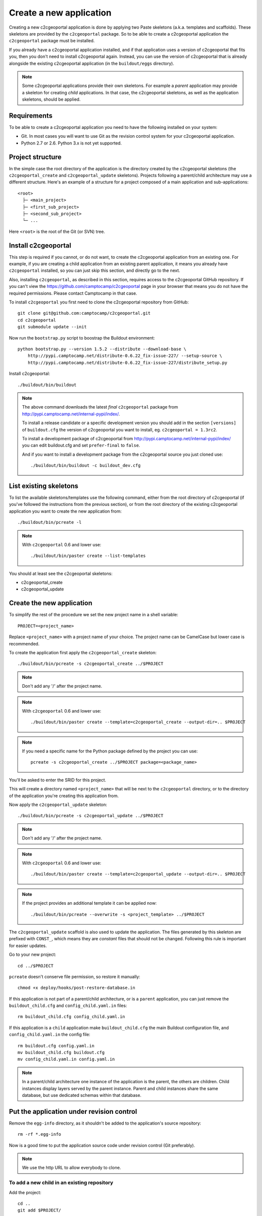 .. _integrator_create_application:

Create a new application
========================

Creating a new c2cgeoportal application is done by applying two Paste skeletons
(a.k.a. templates and scaffolds). These skeletons are provided by the
``c2cgeoportal`` package. So to be able to create a c2cgeoportal application
the ``c2cgeoportal`` package must be installed.

If you already have a c2cgeoportal application installed, and if that
application uses a version of c2cgeoportal that fits you, then you don't need
to install c2cgeoportal again. Instead, you can use the version of c2cgeoportal
that is already alongside the existing c2cgeoportal application (in the
``buildout/eggs`` directory).

.. note::

    Some c2cgeoportal applications provide their own skeletons. For example
    a *parent* application may provide a skeleton for creating *child*
    applications. In that case, the c2cgeoportal skeletons, as well as the
    application skeletons, should be applied.

Requirements
------------

To be able to create a c2cgeoportal application you need to have the following
installed on your system:

* Git. In most cases you will want to use Git as the revision control system
  for your c2cgeoportal application.
* Python 2.7 or 2.6. Python 3.x is not yet supported.

Project structure
-----------------

In the simple case the root directory of the application is the directory
created by the c2cgeoportal skeletons (the ``c2cgeoportal_create`` and
``c2cgeoportal_update`` skeletons). Projects following a parent/child
architecture may use a different structure. Here's an example of a structure
for a project composed of a main application and sub-applications::

    <root>
      ├─ <main_project>
      ├─ <first_sub_project>
      ├─ <second_sub_project>
      └─ ...

Here ``<root>`` is the root of the Git (or SVN) tree.

Install c2cgeoportal
--------------------

This step is required if you cannot, or do not want, to create the c2cgeoportal
application from an existing one. For example, if you are creating a child
application from an existing parent application, it means you already have
``c2cgeoportal`` installed, so you can just skip this section, and directly go
to the next.

Also, installing ``c2cgeoportal``, as described in this section, requires
access to the c2cgeoportal GitHub repository. If you can't view the
https://github.com/camptocamp/c2cgeoportal page in your browser that means you
do not have the required permissions. Please contact Camptocamp in that case.

To install ``c2cgeoportal`` you first need to clone the c2cgeoportal repository
from GitHub::

    git clone git@github.com:camptocamp/c2cgeoportal.git
    cd c2cgeoportal
    git submodule update --init

Now run the ``bootstrap.py`` script to boostrap the Buildout environment::

    python bootstrap.py --version 1.5.2 --distribute --download-base \
        http://pypi.camptocamp.net/distribute-0.6.22_fix-issue-227/ --setup-source \
        http://pypi.camptocamp.net/distribute-0.6.22_fix-issue-227/distribute_setup.py

Install c2cgeoportal::

    ./buildout/bin/buildout

.. note::

    The above command downloads the latest *final* ``c2cgeoportal`` package from
    http://pypi.camptocamp.net/internal-pypi/index/.

    To install a release candidate or a specific development version you
    should add in the section ``[versions]`` of ``buildout.cfg`` the version
    of c2cgeoportal you want to install, eg. ``c2cgeoportal = 1.3rc2``.

    To install a development package of c2cgeoportal from
    http://pypi.camptocamp.net/internal-pypi/index/ you can edit buildout.cfg
    and set ``prefer-final`` to ``false``.

    And if you want to install a development package from the c2cgeoportal
    source you just cloned use::

        ./buildout/bin/buildout -c buildout_dev.cfg

List existing skeletons
-----------------------

To list the available skeletons/templates use the following command, either
from the root directory of c2cgeoportal (if you've followed the instructions
from the previous section), or from the root directory of the existing
c2cgeoportal application you want to create the new application from::

    ./buildout/bin/pcreate -l

.. note::

    With ``c2cgeoportal`` 0.6 and lower use::

        ./buildout/bin/paster create --list-templates

You should at least see the c2cgeoportal skeletons:

* c2cgeoportal_create
* c2cgeoportal_update

Create the new application
--------------------------

To simplify the rest of the procedure we set the new project name in a shell
variable::

    PROJECT=<project_name>

Replace ``<project_name>`` with a project name of your choice.
The project name can be CamelCase but lower case is recommended.

To create the application first apply the ``c2cgeoportal_create`` skeleton::

    ./buildout/bin/pcreate -s c2cgeoportal_create ../$PROJECT

.. note::
    Don't add any '/' after the project name.

.. note::

   With ``c2cgeoportal`` 0.6 and lower use::

       ./buildout/bin/paster create --template=c2cgeoportal_create --output-dir=.. $PROJECT

.. note::

    If you need a specific name for the Python package defined by the project
    you can use::

        pcreate -s c2cgeoportal_create ../$PROJECT package=<package_name>

You'll be asked to enter the SRID for this project.

This will create a directory named ``<project_name>`` that will be next to the
``c2cgeoportal`` directory, or to the directory of the application you're
creating this application from.

Now apply the ``c2cgeoportal_update`` skeleton::

    ./buildout/bin/pcreate -s c2cgeoportal_update ../$PROJECT

.. note::
    Don't add any '/' after the project name.

.. note::

    With ``c2cgeoportal`` 0.6 and lower use::

        ./buildout/bin/paster create --template=c2cgeoportal_update --output-dir=.. $PROJECT

.. note::

   If the project provides an additional template it can be applied now::

        ./buildout/bin/pcreate --overwrite -s <project_template> ../$PROJECT

The ``c2cgeoportal_update`` scaffold is also used to update the
application. The files generated by this skeleton are prefixed with
``CONST_``, which means they are *constant* files that should not be changed.
Following this rule is important for easier updates.


Go to your new project::

    cd ../$PROJECT


``pcreate`` doesn't conserve file permission, so restore it manually::

    chmod +x deploy/hooks/post-restore-database.in 


If this application is not part of a parent/child architecture, or is
a ``parent`` application, you can just remove the
``buildout_child.cfg`` and ``config_child.yaml.in`` files::

    rm buildout_child.cfg config_child.yaml.in

If this application is a ``child`` application make ``buildout_child.cfg`` the
main Buildout configuration file, and ``config_child.yaml.in`` the config file::

    rm buildout.cfg config.yaml.in
    mv buildout_child.cfg buildout.cfg
    mv config_child.yaml.in config.yaml.in

.. note::

    In a parent/child architecture one instance of the application is the
    parent, the others are children. Child instances display layers
    served by the parent instance. Parent and child instances share
    the same database, but use dedicated schemas within that database.

Put the application under revision control
------------------------------------------

Remove the ``egg-info`` directory, as it shouldn't be added to the
application's source repository::

    rm -rf *.egg-info

Now is a good time to put the application source code under revision
control (Git preferably).

.. note::

   We use the http URL to allow everybody to clone.

To add a new child in an existing repository
............................................

Add the project::

    cd ..
    git add $PROJECT/

Add the CGXP submodule::

    git submodule add https://github.com/camptocamp/cgxp.git $PROJECT/$PROJECT/static/lib/cgxp
    git submodule foreach git submodule update --init

Commit and push on the main repository::

    git commit -m "initial commit of $PROJECT"
    git push origin master

To add a project in a new repository
....................................

Add the project::

    git init
    git add $PROJECT/ .gitignore .httpauth config.yaml.in \
            CONST_CHANGELOG.txt CONST_TIPS.txt.in \
            CONST_buildout.cfg buildout.cfg buildout/ \
            bootstrap.py setup.cfg setup.py \
            development.ini.in production.ini.in \
            jsbuild/ print/ apache/ \
            mapserver/ tilecache/ deploy/
    git remote add origin git@github.com:camptocamp/$PROJECT.git

Add the CGXP submodule::

    git submodule add https://github.com/camptocamp/cgxp.git $PROJECT/static/lib/cgxp
    git submodule foreach git submodule update --init

Commit and push on the main repository::

    git commit -m "initial commit"
    git push origin master

Configure the application
-------------------------

As the integrator you need to edit two files to configure the application:
``config.yaml`` and ``buildout.cfg``.

``config.yaml`` includes the *static configuration* of the application.  This
configuration is to be opposed to the *dynamic configuration*, which is in the
database, and managed by the *administrator*. The static configuration
includes for example the application's default language (specified with
``default_locale_name``).  It also includes the
configuration for specific parts of the application, like
:ref:`integrator_raster` web services.

``buildout.cfg`` includes the execution environment configuration. In this
files are set *environment variables* such as the application instance id
(``instance_id``), the database name (``db``), and host names. Pay particular
attention to the ``to_be_defined`` values. ``buildout.cfg`` actually defines
the *default* environment configuration. The configuration for specific
installations (specific servers for example) can be written in specific files,
that extend ``buildout.cfg``.  The :ref:`integrator_install_application`
section provides more information.

Don't miss to add your changes to git::

    git add buildout.cfg
    git commit -m "initialise buildout.cfg"
    git push origin master

.. note::
    If you use the check collector don't miss to add the new child to
    the parent site check_collector configuration.

.. note::
   Additional notes for Windows users:

   To have a working PNG print you should edit the file
   ``print/WEB-INF/classes/spring-application-context.xml``
   and replace the line::

        <value>/usr/bin/convert</value>

   by this one::

        <value>C:\Program Files (x86)\ImageMagick-6.7.7-Q16\convert</value>

   with the right path to ``convert``.


After creation and minimal setup the application is ready to be installed.
Then follow the sections in the install application guide:

* :ref:`integrator_install_application_create_schema`.
* :ref:`integrator_install_application_create_user`.
* :ref:`integrator_install_application_bootstrap_buildout`.
* :ref:`integrator_install_application_install_application`.

.. note::
    If you create the main instance you should do the whole
    database creation as described in :ref:`integrator_install_application`,
    except the 'Get the application source tree' chapter.


.. Minimal setup of the application
.. --------------------------------

.. This section provides the minimal set of things to do to get a working
.. application.

.. Defining background layers
.. --------------------------

.. A c2cgeoportal application has *background layers* and *overlays*. Background
.. layers, also known as base layers, sit at the bottom of the map. They're
.. typically cached layers. Overlays represent application-specific data. They're
.. displayed on top of background layers.

.. Background layers are created by the application integrator, while overlays are
.. created by the application administrator. This is why only background layers
.. are covered here in the Integrator Guide. Defining overlays is described in the
.. :ref:`administrator_guide`.

.. Create a WMTS layer (**To Be Changed**)

.. * Make sure that ``/var/sig/tilecache/`` exists and is writeable by the user ``www-data``.
.. * Add the matching layers definitions in the mapfile (``mapserver/c2cgeoportal.map.in``).
.. * Add a layer entry in ``tilecache/tilecache.cfg.in``. The ``layers`` attribute
..   must contain the list of mapserver layers defined above.
.. * Update the layers list in the ``<package>/templates/viewer.js`` template.
..   The ``layer`` parameter is the name
..   of the tilecache layer entry just added in ``tilecache/tilecache.cfg.in``.

.. **To Be Completed**
